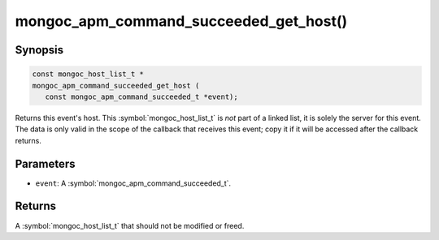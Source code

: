 .. _mongoc_apm_command_succeeded_get_host

mongoc_apm_command_succeeded_get_host()
=======================================

Synopsis
--------

.. code-block:: c

  const mongoc_host_list_t *
  mongoc_apm_command_succeeded_get_host (
     const mongoc_apm_command_succeeded_t *event);

Returns this event's host. This :symbol:`mongoc_host_list_t` is *not* part of a linked list, it is solely the server for this event. The data is only valid in the scope of the callback that receives this event; copy it if it will be accessed after the callback returns.

Parameters
----------

* ``event``: A :symbol:`mongoc_apm_command_succeeded_t`.

Returns
-------

A :symbol:`mongoc_host_list_t` that should not be modified or freed.

.. seealso::

  | :doc:`Introduction to Application Performance Monitoring <application-performance-monitoring>`

